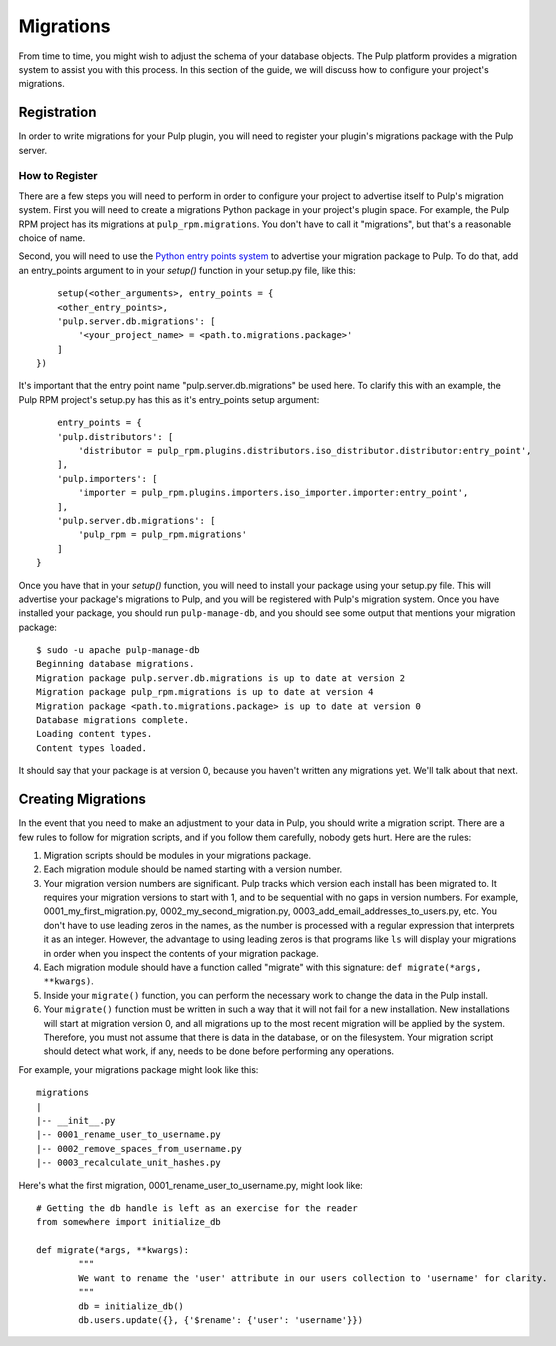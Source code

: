 ==========
Migrations
==========

From time to time, you might wish to adjust the schema of your database objects. The Pulp platform provides
a migration system to assist you with this process. In this section of the guide, we will discuss how to
configure your project's migrations.

Registration
============

In order to write migrations for your Pulp plugin, you will need to register your plugin's
migrations package with the Pulp server.

How to Register
---------------

There are a few steps you will need to perform in order to configure your project to advertise
itself to Pulp's migration system. First you will need to create a migrations Python package in
your project's plugin space. For example, the Pulp RPM project has its migrations at
``pulp_rpm.migrations``. You don't have to call it "migrations", but that's a reasonable choice of
name.

Second, you will need to use the
`Python entry points system <http://packages.python.org/distribute/pkg_resources.html#entry-points>`_
to advertise your migration package to Pulp. To do that, add an entry_points argument to in your
`setup()` function in your setup.py file, like this::

	setup(<other_arguments>, entry_points = {
        <other_entry_points>,
        'pulp.server.db.migrations': [
            '<your_project_name> = <path.to.migrations.package>'
        ]
    })

It's important that the entry point name "pulp.server.db.migrations" be used here. To clarify this with an
example, the Pulp RPM project's setup.py has this as it's entry_points setup argument::

	entry_points = {
        'pulp.distributors': [
            'distributor = pulp_rpm.plugins.distributors.iso_distributor.distributor:entry_point',
        ],
        'pulp.importers': [
            'importer = pulp_rpm.plugins.importers.iso_importer.importer:entry_point',
        ],
        'pulp.server.db.migrations': [
            'pulp_rpm = pulp_rpm.migrations'
        ]
    }

Once you have that in your `setup()` function, you will need to install your package using your setup.py
file. This will advertise your package's migrations to Pulp, and you will be registered with Pulp's migration
system. Once you have installed your package, you should run ``pulp-manage-db``, and you should see some
output that mentions your migration package::

	$ sudo -u apache pulp-manage-db
	Beginning database migrations.
	Migration package pulp.server.db.migrations is up to date at version 2
	Migration package pulp_rpm.migrations is up to date at version 4
	Migration package <path.to.migrations.package> is up to date at version 0
	Database migrations complete.
	Loading content types.
	Content types loaded.

It should say that your package is at version 0, because you haven't written any migrations yet. We'll talk
about that next.

Creating Migrations
===================

In the event that you need to make an adjustment to your data in Pulp, you should write a migration
script. There are a few rules to follow for migration scripts, and if you follow them carefully,
nobody gets hurt. Here are the rules:

#. Migration scripts should be modules in your migrations package.
#. Each migration module should be named starting with a version number.
#. Your migration version numbers are significant. Pulp tracks which version each install has been
   migrated to. It requires your migration versions to start with 1, and to be sequential with no
   gaps in version numbers. For example, 0001_my_first_migration.py, 0002_my_second_migration.py,
   0003_add_email_addresses_to_users.py, etc. You don't have to use leading zeros in the names, as
   the number is processed with a regular expression that interprets it as an integer. However, the
   advantage to using leading zeros is that programs like ``ls`` will display your migrations in
   order when you inspect the contents of your migration package.
#. Each migration module should have a function called "migrate" with this signature:
   ``def migrate(*args, **kwargs)``.
#. Inside your ``migrate()`` function, you can perform the necessary work to change the data in the
   Pulp install.
#. Your ``migrate()`` function must be written in such a way that it will not fail for a new
   installation. New installations will start at migration version 0, and all migrations up to the
   most recent migration will be applied by the system. Therefore, you must not assume that there
   is data in the database, or on the filesystem. Your migration script should detect what work, if
   any, needs to be done before performing any operations.

For example, your migrations package might look like this::

	migrations
 	|
	|-- __init__.py
	|-- 0001_rename_user_to_username.py
	|-- 0002_remove_spaces_from_username.py
	|-- 0003_recalculate_unit_hashes.py

Here's what the first migration, 0001_rename_user_to_username.py, might look like::

	# Getting the db handle is left as an exercise for the reader
	from somewhere import initialize_db
	
	def migrate(*args, **kwargs):
		"""
		We want to rename the 'user' attribute in our users collection to 'username' for clarity.
		"""
		db = initialize_db()
		db.users.update({}, {'$rename': {'user': 'username'}})
